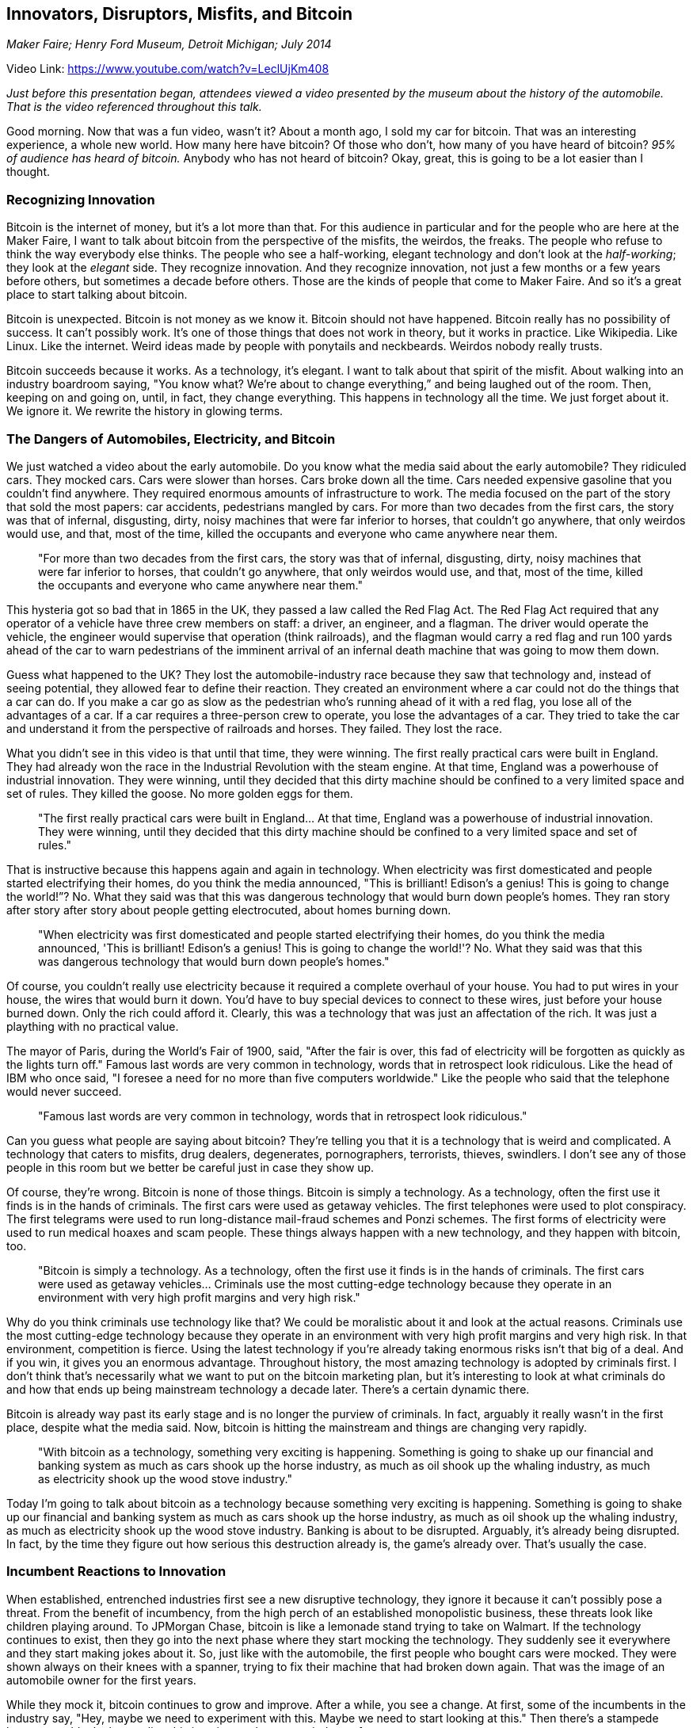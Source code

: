== Innovators, Disruptors, Misfits, and Bitcoin

_Maker Faire; Henry Ford Museum, Detroit Michigan; July 2014_

Video Link: https://www.youtube.com/watch?v=LeclUjKm408

_Just before this presentation began, attendees viewed a video presented by the museum about the history of the automobile. That is the video referenced throughout this talk._

Good morning. Now that was a fun video, wasn't it? About a month ago, I sold my car for bitcoin. That was an interesting experience, a whole new world. How many here have bitcoin? Of those who don't, how many of you have heard of bitcoin? _95% of audience has heard of bitcoin._ Anybody who has not heard of bitcoin? Okay, great, this is going to be a lot easier than I thought.

=== Recognizing Innovation
Bitcoin is the internet of money, but it's a lot more than that. For this audience in particular and for the people who are here at the Maker Faire, I want to talk about bitcoin from the perspective of the misfits, the weirdos, the freaks. The people who refuse to think the way everybody else thinks. ((("innovation", "makers")))The people who see a half-working, elegant technology and don't look at the _half-working_; they look at the _elegant_ side. They recognize innovation. And they recognize innovation, not just a few months or a few years before others, but sometimes a decade before others. Those are the kinds of people that come to Maker Faire. And so it’s a great place to start talking about bitcoin.

Bitcoin is unexpected. Bitcoin is not money as we know it. Bitcoin should not have happened. Bitcoin really has no possibility of success. It can't possibly work. It's one of those things that does not work in theory, but it works in practice. Like Wikipedia. Like Linux. Like the internet. Weird ideas made by people with ponytails and neckbeards. Weirdos nobody really trusts.

Bitcoin succeeds because it works. As a technology, it's elegant. I want to talk about that spirit of the misfit. About walking into an industry boardroom saying, "You know what? We're about to change everything,” and being laughed out of the room. Then, keeping on and going on, until, in fact, they change everything. This happens in technology all the time. We just forget about it. We ignore it. We rewrite the history in glowing terms. ((("innovation")))

=== The Dangers of Automobiles, Electricity, and Bitcoin
We just watched a video about the early automobile. ((("innovation", "automobiles")))Do you know what the media said about the early automobile? They ridiculed cars. They mocked cars. ((("innovation", "criticism")))Cars were slower than horses. Cars broke down all the time. Cars needed expensive gasoline that you couldn't find anywhere. They required enormous amounts of infrastructure to work. The media focused on the part of the story that sold the most papers: car accidents, pedestrians mangled by cars. For more than two decades from the first cars, the story was that of infernal, disgusting, dirty, noisy machines that were far inferior to horses, that couldn't go anywhere, that only weirdos would use, and that, most of the time, killed the occupants and everyone who came anywhere near them.

____
"For more than two decades from the first cars, the story was that of infernal, disgusting, dirty, noisy machines that were far inferior to horses, that couldn't go anywhere, that only weirdos would use, and that, most of the time, killed the occupants and everyone who came anywhere near them."
____

This hysteria got so bad that in 1865 in the UK, they passed a law called the Red Flag Act. ((("regulation")))The Red Flag Act required that any operator of a vehicle have three crew members on staff: a driver, an engineer, and a flagman. The driver would operate the vehicle, the engineer would supervise that operation (think railroads), and the flagman would carry a red flag and run 100 yards ahead of the car to warn pedestrians of the imminent arrival of an infernal death machine that was going to mow them down.

Guess what happened to the UK? They lost the automobile-industry race because they saw that technology and, instead of seeing potential, they allowed fear to define their reaction. They created an environment where a car could not do the things that a car can do. If you make a car go as slow as the pedestrian who's running ahead of it with a red flag, you lose all of the advantages of a car. If a car requires a three-person crew to operate, you lose the advantages of a car. They tried to take the car and understand it from the perspective of railroads and horses. They failed. They lost the race.

What you didn't see in this video is that until that time, they were winning. The first really practical cars were built in England. They had already won the race in the Industrial Revolution with the steam engine. At that time, England was a powerhouse of industrial innovation. They were winning, until they decided that this dirty machine should be confined to a very limited space and set of rules. They killed the goose. No more golden eggs for them.

____
"The first really practical cars were built in England... At that time, England was a powerhouse of industrial innovation. They were winning, until they decided that this dirty machine should be confined to a very limited space and set of rules."
____

That is instructive because this happens again and again in technology. When electricity was first domesticated and people started electrifying their homes, do you think the media announced, "This is brilliant! Edison's a genius! This is going to change the world!”? No. What they said was that this was dangerous technology that would burn down people's homes. They ran story after story after story about people getting electrocuted, about homes burning down.

____
"When electricity was first domesticated and people started electrifying their homes, do you think the media announced, 'This is brilliant! Edison's a genius! This is going to change the world!'? No. What they said was that this was dangerous technology that would burn down people's homes."
____

Of course, you couldn't really use electricity because it required a complete overhaul of your house. You had to put wires in your house, the wires that would burn it down. You'd have to buy special devices to connect to these wires, just before your house burned down. Only the rich could afford it. Clearly, this was a technology that was just an affectation of the rich. It was just a plaything with no practical value.

The mayor of Paris, during the World’s Fair of 1900, said, "After the fair is over, this fad of electricity will be forgotten as quickly as the lights turn off." Famous last words are very common in technology, words that in retrospect look ridiculous. Like the head of IBM who once said, "I foresee a need for no more than five computers worldwide." Like the people who said that the telephone would never succeed.

____
"Famous last words are very common in technology, words that in retrospect look ridiculous."
____

Can you guess what people are saying about bitcoin? They're telling you that it is a technology that is weird and complicated. A technology that caters to misfits, drug dealers, degenerates, pornographers, terrorists, thieves, swindlers. I don't see any of those people in this room but we better be careful just in case they show up.

Of course, they're wrong. Bitcoin is none of those things. Bitcoin is simply a technology. As a technology, often the first use it finds is in the hands of criminals. The first cars were used as getaway vehicles. The first telephones were used to plot conspiracy. The first telegrams were used to run long-distance mail-fraud schemes and Ponzi schemes. The first forms of electricity were used to run medical hoaxes and scam people. These things always happen with a new technology, and they happen with bitcoin, too. ((("innovation", "crime")))

____
"Bitcoin is simply a technology. As a technology, often the first use it finds is in the hands of criminals. The first cars were used as getaway vehicles... Criminals use the most cutting-edge technology because they operate in an environment with very high profit margins and very high risk."
____

Why do you think criminals use technology like that? We could be moralistic about it and look at the actual reasons. Criminals use the most cutting-edge technology because they operate in an environment with very high profit margins and very high risk. In that environment, competition is fierce. Using the latest technology if you're already taking enormous risks isn't that big of a deal. And if you win, it gives you an enormous advantage. Throughout history, the most amazing technology is adopted by criminals first. I don't think that's necessarily what we want to put on the bitcoin marketing plan, but it's interesting to look at what criminals do and how that ends up being mainstream technology a decade later. There's a certain dynamic there.

Bitcoin is already way past its early stage and is no longer the purview of criminals. In fact, arguably it really wasn't in the first place, despite what the media said. Now, bitcoin is hitting the mainstream and things are changing very rapidly.

____
"With bitcoin as a technology, something very exciting is happening. Something is going to shake up our financial and banking system as much as cars shook up the horse industry, as much as oil shook up the whaling industry, as much as electricity shook up the wood stove industry."
____

Today I'm going to talk about bitcoin as a technology because something very exciting is happening. Something is going to shake up our financial and banking system as much as cars shook up the horse industry, as much as oil shook up the whaling industry, as much as electricity shook up the wood stove industry. Banking is about to be disrupted. Arguably, it's already being disrupted. In fact, by the time they figure out how serious this destruction already is, the game's already over. That's usually the case.

=== Incumbent Reactions to Innovation
When established, entrenched industries first see a new disruptive technology, they ignore it because it can't possibly pose a threat. From the benefit of incumbency, from the high perch of an established monopolistic business, these threats look like children playing around. To JPMorgan Chase, bitcoin is like a lemonade stand trying to take on Walmart. ((("banking")))If the technology continues to exist, then they go into the next phase where they start mocking the technology. They suddenly see it everywhere and they start making jokes about it. So, just like with the automobile, the first people who bought cars were mocked. They were shown always on their knees with a spanner, trying to fix their machine that had broken down again. That was the image of an automobile owner for the first years.

While they mock it, bitcoin continues to grow and improve. After a while, you see a change. At first, some of the incumbents in the industry say, "Hey, maybe we need to experiment with this. Maybe we need to start looking at this." Then there's a stampede because suddenly they realize _this is going to change our industry forever_.

By that time, it's too late. By that time, they’re Kodak: going from number one in the world to, within three years, losing a $12 billion industry right out from under their feet to a company they had never even heard of before. A company that didn't even make cameras. Do you know who destroyed Kodak? A little Finnish company they had never heard of called Nokia. A company that didn't make cameras—until they did. Within three years they made half a billion cameras and destroyed Kodak. ((("innovation", "cameras")))Tower Records dominated the music industry. Within four years they disappeared. Why? Because MP3s gave people choice. ((("innovation", "MP3")))

IBM used to be the most unshakable company in computers. They guaranteed quality. In fact, buying anything but IBM was a sure sign that you were a loser. Then Linux happened. ((("Linux")))Linux shook IBM to the core because it subverted the very basic idea that in order to deliver quality engineering, in order to deliver the best computers possible for the serious work of banking, engineering, and government operations, you needed IBM. You needed a closed, controlled, carefully organized system built by serious Ph.D. engineers.

Back in 1992 when Linus Torvalds said, "I'm going to build an operating system in my dorm room because I can't afford to buy an operating system,” that idea seemed completely preposterous. Operating systems were enormous edifices of complexity that took thousands of engineers to build. Linus Torvalds started simple; he started building an operating system. Six years later, Linux had started dominating the computing industry and Sun Microsystems was beginning to feel the pain. Eight years later, Sun Microsystems was heading into bankruptcy, HP was getting bought, their computer division was shutting down, and IBM stepped out of the personal-computing business.

Now, 80 percent of the cell phones on the planet run Android -- which, by the way, is Linux.  ((("adoption")))The servers they connect to run Linux. The banks we use run Linux. The entertainment systems we use run Linux. The cars we drive run Linux. You can always tell if they stop running Linux: the little blue screen that greets you that says, _Bleh. Sorry. Crashed. Wrong choice of operating system_. You get into a plane, the entertainment system boots up, it's running Linux. If you said to an IBM engineer 15 years ago, "You are about to be destroyed by an operating system built by a Finnish student in their dorm,” they would have laughed at you. ((("innovation", "Linux")))

____
"If you said to an IBM engineer 15 years ago, 'You are about to be destroyed by an operating system built by a Finnish student in their dorm,' they would have laughed at you."
____

Here we are today, and bitcoin is taking on the entire banking system, the most powerful industry in the world. Guess what? Bitcoin's going to win. It's going to win for a very simple reason. It's not just going to win because it's better. It's not just going to win because the banking system is run by gangsters, crooks, and some of the most immoral empty suits in the world. It's not just going to win because the banking system has spent the last 50 years delivering just two consumer innovations -- ATMs and credit cards -- and then spent the rest of the time trying to figure out how to fleece you. It's going to win because it's open. In a world of tinkers, of experimenters, of makers, open wins. The reason it wins is that it allows innovation to flourish at the edges.((("innovation", "open")))

____
"Bitcoin is going to win because it's open. In a world of tinkers, of experimenters, of makers, open wins. The reason it wins is that it allows innovation to flourish at the edges."
____

=== Open Innovation and Opt-In Systems
Let me explain what I mean by that. Every single financial system in the world has a security and trust model that requires excluding bad actors. ((("access control"))) I can't connect to the Visa network and program it because doing so would endanger the security of the Visa network. I can't connect to the SWIFT network, the worldwide interbank wire transfer network, because doing so would endanger the security of that network. All of these networks are designed to be closed because their primary security relies on access control. Very carefully vetting every single person who has access and touches the code.((("network", "closed network"))) Very carefully vetting all of the applications that run on that system, because if they allow one bad actor into the heart of the system, that security is gone. That one bad actor can take over and do whatever they want. Of course, in 2008 we discovered that the bad actors owned the banks. And they did take over. They destroyed millions of homeowners, millions of retirees, and millions of savers all around the world with their greed.

____
"Bitcoin is different because it doesn't depend on access control to remain secure. It depends on a simple mathematical formula of incentives and rewards."
____

Bitcoin is different. The reason it's different is not because we've suddenly found the most honest people in the world. Or because there are no quirks in bitcoin. Or because the network doesn't get attacked. Bitcoin is different because there are plenty of crooks in bitcoin -- the network gets attacked all the time -- but it doesn't depend on access control to remain secure. ((("security"))) It depends on a simple mathematical formula of incentives and rewards. ((("incentives")))In order to participate in the bitcoin network and secure the network as a miner, which is a special function in bitcoin, you have to use a lot of computing power and spend a lot of electricity. If you win that competition, you get bitcoin as a reward. That simple equation creates a system of incentives where it's far better to play _with_ the rules than against the rules. It's game theory. ((("game theory")))It's like a giant game of Sudoku.

If you look at that as a computer scientist, or even more as a banker, you say, "That can't possibly work. What do you mean it's a giant game of Sudoku and everybody is competing against each other? That's not the basis of a security system. That would bring chaos." It's kind of like "What do you mean it's an encyclopedia that anyone can edit? That would bring chaos” -- said the Encyclopedia Britannica. If you're under 40, you've never heard of it.

Bitcoin is a completely open network. Anyone can connect to it. You can write an application right now, connect to the bitcoin network, and teach it to do something new. You can write a new financial service. You can write a new financial instrument. When you do so, you don't have to identity yourself to the network, you don't have to get permission from anyone. You don't have to be vetted. You don't have to be secured. The network doesn't fear you because its security doesn't depend on keeping bad actors out. In fact, bitcoin works fine with plenty of bad actors right in the core of the system because there is no core of the system; there is no center. It's a completely decentralized system. ((("decentralized")))What happens when you create a network where open access to financial services is possible? Where, for the first time in history, anyone can connect and write an application?

____
"Bitcoin is the internet of money, and currency is just the first application."
____

Bitcoin isn't currency. That's a really important thing to realize. Currency is an app that runs on the bitcoin network. Bitcoin is the internet of money, and currency is just the first application. Today, there are a thousand companies writing the next app. Those companies are hiring tens of thousands of people in one of the most vibrant industries we have seen in the last two decades. In 2014, bitcoin startups will receive more than $250 million of investment. What's remarkable about that is that it's faster than the rate of investment in the internet in 1995. We are ahead of the curve. Bitcoin is growing faster than Twitter did in the first three years. Bitcoin is growing faster than Facebook grew in the first few years. The reason for that is because every misfit, weirdo, freak, or programmer from anywhere in the world can now connect to bitcoin without asking anyone's permission and take their weirdo misfit idea and build a new financial service. A new banking application. ((("innovation")))A new shopping application. A new escrow application. And that's exactly what people are doing. They are building things that are innovative, new, and brilliant. Things that we've never seen in banking before. Things that wouldn't get past the first planning meeting in your average bank because they'd get shot down.

____
"When you have these two environments running side by side -- the banking environment where everything requires permission, which is most certainly not granted, and a system which is completely open, where innovation happens on the edge without permission -- guess who wins. Guess where all of the exciting things happen."
____

When you have these two environments running side by side -- the banking environment where everything requires permission, which is most certainly not granted, and a system which is completely open, where innovation happens at the edge without permission -- guess who wins. Guess where all of the exciting things happen. Guess where all of the innovation happens. This is innovation that serves consumers. ((("innovation", "for consumers")))

_____
"Bitcoin is an opt-in system. You choose to use it. You choose what apps you're going to run. You choose who you're going to interact with. You choose the rules of the game by which you're going to interact. That's why bitcoin is going to win. It delivers innovation that consumers want and need."
_____

No one is sitting on bitcoin and trying to find a way to front run a high-frequency trading algorithm so they can squeeze 3 microcents about four microseconds faster than the other giant bank that's playing with algorithms. ((("innovation", "banking")))No one's trying to find a way to screw you out of your overdraft facility, an innovation that was pioneered by one of the big banks, I think in 2007. They realized that if you were close to the overdraft limit, if instead of running the big transaction first they flipped the order of the transactions and ran a lot of small ones, you'd pay a 25-dollar fee for every one of them, and they could maximize their fees. That's the kind of innovation they were focused on. So, they innovated more ways to screw their customers. ((("transaction", "fees")))

In bitcoin, nobody's doing that kind of innovation. The reason they're not doing that kind of innovation is because in bitcoin you can't force someone to take your app. If you bank with a big bank, it's _their_ network, it's their policy, you're using their debit card, playing by their rules, and if you don't like it, you can go elsewhere and discover that they're all the same. Bitcoin is an opt-in system. You choose to use it. You choose what apps you're going to run. You choose who you're going to interact with. You choose the rules of the game by which you're going to interact. If you don't like an app, you don't download it. If you love an app, you download it and you tell all your friends about it. That's why bitcoin is going to win. It delivers innovation that consumers want and need.

=== Including 6.5 Billion People in a Global Economy
There's another reason bitcoin will win. There is a massive imbalance that most people here don't notice. Every person in this room has access to a bank account without currency controls. A bank account from which they can buy and sell any currency in the world. A bank account from which they can wire money anywhere in the world. A bank account from which they can access international markets like the Tokyo Stock Exchange or the German stock exchange. A market from which they can access credit and liquidity. Auto loans and mortgages. A bank account which is powerful. That power is available to about a billion people on this planet. A billion people who have access to full-fledged, international, high-liquidity banking facilities. ((("banking")))

There are 2 billion people who have no bank accounts at all. There are another 4 billion people who have very limited access to banking. ((("inclusion"))) Banking without international currencies, banking without international markets, banking without liquidity. Bitcoin isn't about the 1 billion. Bitcoin is all about the other 6 1/2. The people who are currently cut off from international banking. What do you think happens when you suddenly are able to turn a simple text-messaging phone in the middle of a rural area in Nigeria, connected to a solar panel, into a bank terminal? Into a Western Union remittance terminal? ((("remittances")))Into an international loan-origination system? A stock market? An IPO engine? At first, nothing, but give it a few years.

We've seen what happens with the development of the cell-phone technology that was deployed in Africa faster than any other technology ever in the history of humanity. We see small villages, where they have no running water, wood fires to cook with, and no electricity -- yet there's one little solar panel on top of a mud hut and that solar panel is not there for light. It's there to charge a Nokia 1000 feature phone. That phone gives them weather reports, grain prices at the local market, and connects them to the world. What happens when that phone becomes a bank? Because with bitcoin, it can be a bank. What happens when you connect 6 1/2 billion people to a global economy without any barriers to access? ((("innovation", "byob (be your own bank)")))

____
"What happens when you connect 6 1/2 billion people to a global economy without any barriers to access?"
____

=== Remittances, Impacting Lives around the World
Bitcoin is not a currency. Bitcoin is the internet of money. As a technology, it can bring economic inclusion and empowerment to billions of people in the world. I'll give you one example of a specific application that is going to fundamentally change the lives of more than a billion people in the next five to ten years. ((("remittances")))

Every day, an immigrant somewhere cashes their paycheck and stands in line to wire 50 percent of that paycheck back to their home country to feed their extended family. Here in the US, 60 million people have no bank accounts, yet they cash their paychecks and send them abroad. Overall in the world, $550 billion is transmitted every year as remittances from first-world countries. Much of that money is sent to five major destinations: Mexico, India, the Philippines, Indonesia, and China. In some of these places, remittances represent up to 40 percent of the local economy. Sitting on top of that flow of $550 billion are companies like Western Union, and they take, on average, a cut of 9 percent of every single one of these transactions out of the pockets of the poorest people of the world.

____
"Imagine what happens when one day one of these immigrants figures out that they can send money back to their home country with bitcoin -- not for 15 percent, not 10 percent, not 5 percent, but for 5 cents. Not a percentage; a flat fee."
____

Imagine what happens when one day one of these immigrants figures out they can do the same thing with bitcoin -- not for 15 percent, not 10 percent, not 5 percent, but for 5 cents. Not a percentage; a flat fee. What happens when they can do that? They can, right now. There is a startup company that is handling remittances between the US and the Philippines. They're doing a few million dollars right now, but they're going to start growing. There's $500 billion sitting behind that dam. When you're an immigrant and you can change your financial future by not paying 9 percent to send money home, imagine what happens if every month, instead of sending 91 dollars home, you send 100 dollars home. That makes a difference. There are a billion people, right now, with access to the internet and feature phones who could use bitcoin as an international wire-transfer service.

=== Bitcoin Will Change the World
To sum up, bitcoin is the most exciting technology I have seen. I was on the internet in 1989 as a young kid. I knew it was going to change the world long before most people figured it out. I told everyone around me, "We're going to be shopping on this. We're going to do banking on this thing." People's reactions were quite predictable: "Yeah, Andreas, go do your homework, clean up your room." When I first saw Linux, I said, "Man, this is going to change operating systems forever. IBM is going down." Everybody laughed at me. When I saw the first web browser and the first website, I said, “Every single company in America is going to have a website within a decade.” Everyone laughed at me. Well, let me tell you something. I don't know what's going to happen with bitcoin, but I do know that the underlying invention -- a system of digital currencies that has no banks, no governments, no central control and is available for anyone to use without asking permission -- will change the world.

Thank you.
